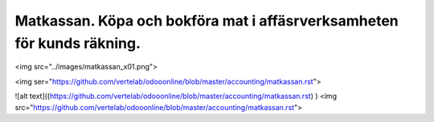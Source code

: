 .. _localorexportsalestax:

.. index::
   single: Matkassan. Ett exempel när ett företag (kunden) beställer en tjänst, 
   att laga mat tillsammans, men uppdragsgivaren vill ha en "matkassa" att 
   köpa mat för i förskott.  

========================================
Matkassan. Köpa och bokföra mat i affäsrverksamheten för kunds räkning.
========================================




<img src="../images/matkassan_x01.png">

<img ser="https://github.com/vertelab/odooonline/blob/master/accounting/matkassan.rst">

![alt text]((https://github.com/vertelab/odooonline/blob/master/accounting/matkassan.rst)
)
<img src="https://github.com/vertelab/odooonline/blob/master/accounting/matkassan.rst">
